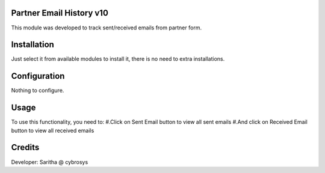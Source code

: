 Partner Email History v10
==========================
This module was developed to  track  sent/received emails from partner form.

Installation
============
Just select it from available modules to install it, there is no need to extra installations.

Configuration
=============
Nothing to configure.

Usage
=====
To use this functionality, you need to:
#.Click on Sent Email button to view all sent emails
#.And click on Received Email button to view all received emails

Credits
=======
Developer: Saritha @ cybrosys

